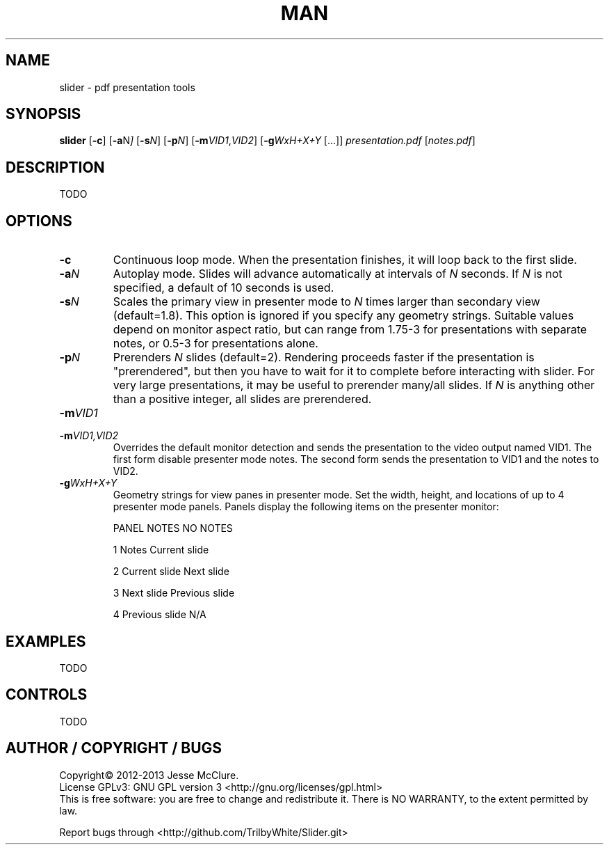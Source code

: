 .pc

.TH MAN 1 "2013-04-24" "1.x-git" "Slider"

.SH NAME
slider \- pdf presentation tools


.SH SYNOPSIS
.B slider
.RB [\| \-c \|]
.RB [\| \-a \|\c
.RI N \|]
.RB [\| \-s \|\c
.IR N \|]
.RB [\| \-p \|\c
.IR N \|]
.RB [\| \-m \|\c
.IR VID1 \c
,\c
.IR VID2 \|]
.RB [\| \-g \|\c
.IR WxH+X+Y
\|[\|.\|.\|.\|]\|]
.IR presentation.pdf
\|[\c
.IR notes.pdf \c
\|]

.SH DESCRIPTION
TODO

.SH OPTIONS
.TP
.BI \-c
Continuous loop mode.  When the presentation finishes, it will loop back to the first slide.
.TP
.BI \-a \|N
Autoplay mode.  Slides will advance automatically at intervals of
.I N
seconds.  If
.I N
is not specified, a default of 10 seconds is used.
.TP
.BI \-s \|N
Scales the primary view in presenter mode to
.I N
times larger than secondary view (default=1.8).  This option is ignored if you specify any geometry strings.  Suitable values depend on monitor aspect ratio, but can range from 1.75-3 for presentations with separate notes, or 0.5-3 for presentations alone.
.TP
.BI \-p \|N
Prerenders
.I N
slides (default=2).  Rendering proceeds faster if the presentation is
"prerendered", but then you have to wait for it to complete before
interacting with slider.  For very large presentations, it may be useful
to prerender many/all slides.  If
.I N
is anything other than a positive integer, all slides are prerendered.
.TP
.BI \-m \|VID1
.TP
.BI \-m \|VID1,VID2
Overrides the default monitor detection and sends the presentation to the
video output named VID1.  The first form disable presenter mode notes.  The
second form sends the presentation to VID1 and the notes to VID2.
.TP
.BI \-g \|WxH+X+Y
Geometry strings for view panes in presenter mode.  Set the width, height, and locations of up to 4 presenter mode panels.  Panels display the following items
on the presenter monitor:

PANEL	NOTES	NO NOTES

1	Notes		Current slide

2	Current slide	Next slide

3	Next slide		Previous slide

4	Previous slide	N/A


.SH EXAMPLES
TODO


.SH CONTROLS
TODO


.SH AUTHOR / COPYRIGHT / BUGS
Copyright\(co 2012-2013 Jesse McClure.
.br
License GPLv3: GNU GPL version 3 <http://gnu.org/licenses/gpl.html>
.br
This is free software: you are free to change and redistribute it.
There is NO WARRANTY, to the extent permitted by law.

Report bugs through <http://github.com/TrilbyWhite/Slider.git>


